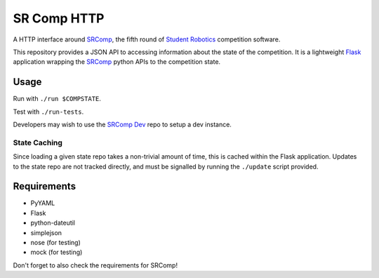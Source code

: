 SR Comp HTTP
============

|Build Status| |Docs Status|

A HTTP interface around `SRComp <https://github.com/PeterJCLaw/srcomp/wiki/SRComp>`__,
the fifth round of `Student Robotics <http://srobo.org>`__ competition
software.

This repository provides a JSON API to accessing information about the
state of the competition. It is a lightweight
`Flask <http://flask.pocoo.org/>`__ application wrapping the
`SRComp <https://github.com/PeterJCLaw/srcomp>`__ python
APIs to the competition state.

Usage
-----

Run with ``./run $COMPSTATE``.

Test with ``./run-tests``.

Developers may wish to use the `SRComp
Dev <https://github.com/PeterJCLaw/srcomp-dev>`__ repo
to setup a dev instance.

State Caching
~~~~~~~~~~~~~

Since loading a given state repo takes a non-trivial amount of time,
this is cached within the Flask application. Updates to the state repo
are not tracked directly, and must be signalled by running the
``./update`` script provided.

Requirements
------------

-  PyYAML
-  Flask
-  python-dateutil
-  simplejson
-  nose (for testing)
-  mock (for testing)

Don't forget to also check the requirements for SRComp!

.. |Build Status| image:: https://travis-ci.org/PeterJCLaw/srcomp-http.png?branch=master
   :target: https://travis-ci.org/PeterJCLaw/srcomp-http

.. |Docs Status| image:: https://readthedocs.org/projects/srcomp-http/badge/?version=latest
   :target: http://srcomp-http.readthedocs.org/
